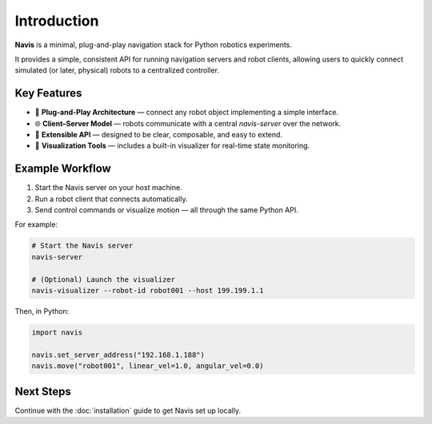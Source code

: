 Introduction
============

**Navis** is a minimal, plug-and-play navigation stack for Python robotics experiments.

It provides a simple, consistent API for running navigation servers and robot clients,
allowing users to quickly connect simulated (or later, physical) robots to a centralized
controller.


Key Features
------------

- 🚀 **Plug-and-Play Architecture** — connect any robot object implementing a simple interface.
- 🌐 **Client–Server Model** — robots communicate with a central `navis-server` over the network.
- 🔧 **Extensible API** — designed to be clear, composable, and easy to extend.
- 🧩 **Visualization Tools** — includes a built-in visualizer for real-time state monitoring.

Example Workflow
----------------

1. Start the Navis server on your host machine.
2. Run a robot client that connects automatically.
3. Send control commands or visualize motion — all through the same Python API.

For example:

.. code-block:: bash

   # Start the Navis server
   navis-server

   # (Optional) Launch the visualizer
   navis-visualizer --robot-id robot001 --host 199.199.1.1 

Then, in Python:

.. code-block:: python

   import navis

   navis.set_server_address("192.168.1.188")
   navis.move("robot001", linear_vel=1.0, angular_vel=0.0)

Next Steps
----------

Continue with the :doc:`installation` guide to get Navis set up locally.


